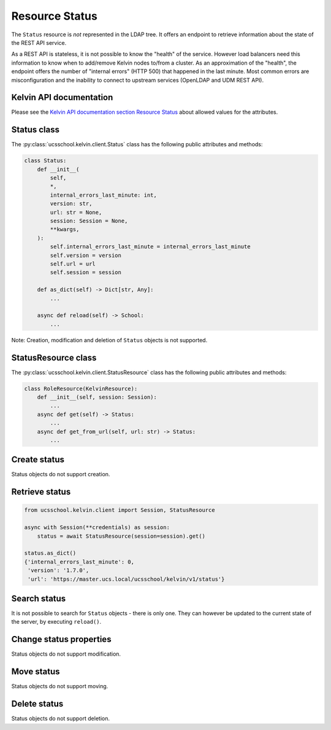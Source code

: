 Resource Status
===============

The ``Status`` resource is *not* represented in the LDAP tree.
It offers an endpoint to retrieve information about the state of the REST API service.

As a REST API is stateless, it is not possible to know the "health" of the service.
However load balancers need this information to know when to add/remove Kelvin nodes to/from a cluster.
As an approximation of the "health", the endpoint offers the number of "internal errors" (HTTP 500) that happened in the last minute.
Most common errors are misconfiguration and the inability to connect to upstream services (OpenLDAP and UDM REST API).

Kelvin API documentation
------------------------

Please see the `Kelvin API documentation section Resource Status`_ about allowed values for the attributes.


Status class
------------

The :py:class:`ucsschool.kelvin.client.Status` class has the following public attributes and methods:

.. code-block:: python

    class Status:
        def __init__(
            self,
            *,
            internal_errors_last_minute: int,
            version: str,
            url: str = None,
            session: Session = None,
            **kwargs,
        ):
            self.internal_errors_last_minute = internal_errors_last_minute
            self.version = version
            self.url = url
            self.session = session

        def as_dict(self) -> Dict[str, Any]:
            ...

        async def reload(self) -> School:
            ...

Note: Creation, modification and deletion of ``Status`` objects is not supported.

StatusResource class
--------------------

The :py:class:`ucsschool.kelvin.client.StatusResource` class has the following public attributes and methods:

.. code-block:: python

    class RoleResource(KelvinResource):
        def __init__(self, session: Session):
            ...
        async def get(self) -> Status:
            ...
        async def get_from_url(self, url: str) -> Status:
            ...


Create status
-------------

Status objects do not support creation.

Retrieve status
---------------

.. code-block:: python

    from ucsschool.kelvin.client import Session, StatusResource

    async with Session(**credentials) as session:
        status = await StatusResource(session=session).get()

    status.as_dict()
    {'internal_errors_last_minute': 0,
     'version': '1.7.0',
     'url': 'https://master.ucs.local/ucsschool/kelvin/v1/status'}


Search status
-------------

It is not possible to search for ``Status`` objects - there is only one.
They can however be updated to the current state of the server, by executing ``reload()``.

Change status properties
------------------------

Status objects do not support modification.

Move status
-----------

Status objects do not support moving.

Delete status
-------------

Status objects do not support deletion.


.. _`Kelvin API documentation section Resource Status`: https://docs.software-univention.de/ucsschool-kelvin-rest-api/resource-status.html
